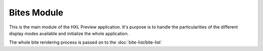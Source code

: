 Bites Module
============

This is the main module of the HXL Preview application.
It's purpose is to handle the particularities of the different display modes available and initialize the whole application.

The whole bite rendering process is passed on to the :doc:`bite-list/bite-list`

